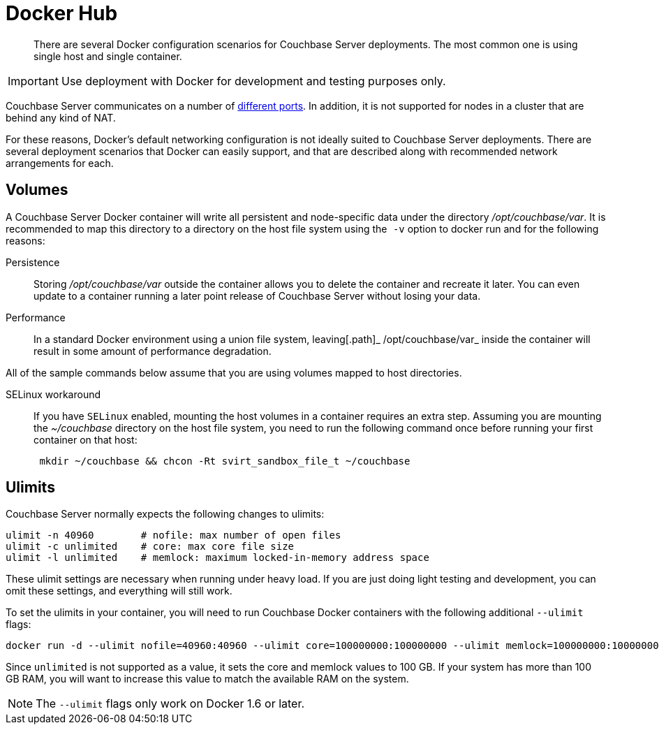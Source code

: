 [#topic_lgg_sjt_xs]
= Docker Hub

[abstract]
There are several Docker configuration scenarios for Couchbase Server deployments.
The most common one is using single host and single container.

IMPORTANT: Use deployment with Docker for development and testing purposes only.

Couchbase Server communicates on a number of http://developer.couchbase.com/documentation/server/4.1/install/install-ports.html[different ports].
In addition, it is not supported for nodes in a cluster that are behind any kind of NAT.

For these reasons, Docker's default networking configuration is not ideally suited to Couchbase Server deployments.
There are several deployment scenarios that Docker can easily support, and that are described along with recommended network arrangements for each.

== Volumes

A Couchbase Server Docker container will write all persistent and node-specific data under the directory [.path]_/opt/couchbase/var_.
It is recommended to  map this directory to a directory on the host file system using the`` -v`` option to docker run and for the following reasons:

Persistence::
Storing [.path]_/opt/couchbase/var_ outside the container allows you to delete the container and recreate it later.
You can even update to a container running a later point release of Couchbase Server without losing your data.

Performance:: In a standard Docker environment using a union file system, leaving[.path]_ /opt/couchbase/var_ inside the container will result in some amount of performance degradation.

All of the sample commands below assume that you are using volumes mapped to host directories.

SELinux workaround::
If you have `SELinux` enabled, mounting the host volumes in a container requires an extra step.
Assuming you are mounting the [.path]_~/couchbase_ directory on the host file system, you need to run the following command once before running your first container on that host:
+
----
 mkdir ~/couchbase && chcon -Rt svirt_sandbox_file_t ~/couchbase
----

== Ulimits

Couchbase Server normally expects the following changes to ulimits:

----
ulimit -n 40960        # nofile: max number of open files
ulimit -c unlimited    # core: max core file size
ulimit -l unlimited    # memlock: maximum locked-in-memory address space
----

These ulimit settings are necessary when running under heavy load.
If you are just doing light testing and development, you can omit these settings, and everything will still work.

To set the ulimits in your container, you will need to run Couchbase Docker containers with the following additional `--ulimit` flags:

----
docker run -d --ulimit nofile=40960:40960 --ulimit core=100000000:100000000 --ulimit memlock=100000000:100000000 couchbase/server
----

Since `unlimited` is not supported as a value, it sets the core and memlock values to 100 GB.
If your system has more than 100 GB RAM, you will want to increase this value to match the available RAM on the system.

NOTE: The `--ulimit` flags only work on Docker 1.6 or later.
